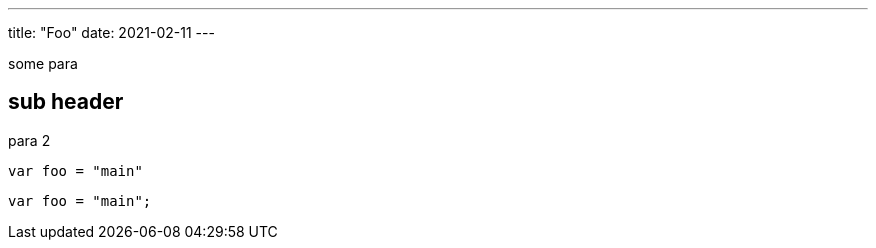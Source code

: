 ---
title: "Foo"
date: 2021-02-11
---

some para

== sub header

para 2

[source,go]
----
var foo = "main"
----

[source,js]
----
var foo = "main";
----
